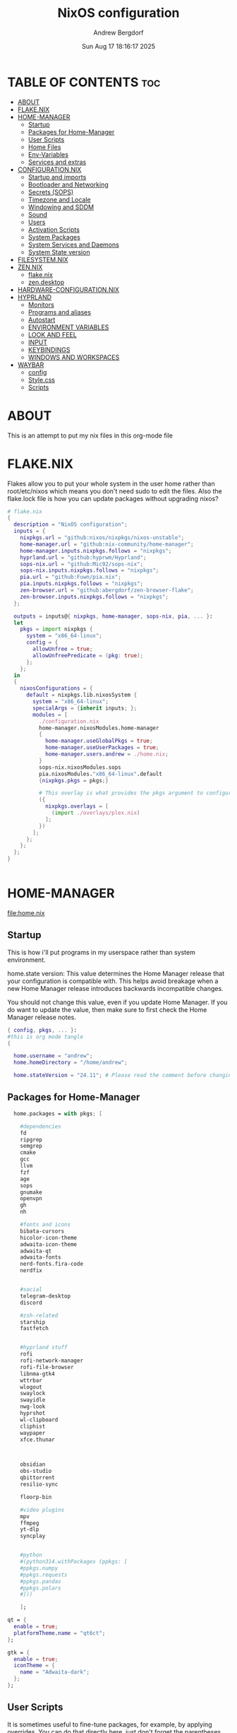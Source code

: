 #+TITLE: NixOS configuration
#+AUTHOR: Andrew Bergdorf
#+DATE:Sun Aug 17 18:16:17 2025

* TABLE OF CONTENTS :toc:
- [[#about][ABOUT]]
- [[#flakenix][FLAKE.NIX]]
- [[#home-manager][HOME-MANAGER]]
  - [[#startup][Startup]]
  - [[#packages-for-home-manager][Packages for Home-Manager]]
  - [[#user-scripts][User Scripts]]
  - [[#home-files][Home Files]]
  - [[#env-variables][Env-Variables]]
  - [[#services-and-extras][Services and extras]]
- [[#configurationnix][CONFIGURATION.NIX]]
  - [[#startup-and-imports][Startup and imports]]
  - [[#bootloader-and-networking][Bootloader and Networking]]
  - [[#secrets-sops][Secrets (SOPS)]]
  - [[#timezone-and-locale][Timezone and Locale]]
  - [[#windowing-and-sddm][Windowing and SDDM]]
  - [[#sound][Sound]]
  - [[#users][Users]]
  - [[#activation-scripts][Activation Scripts]]
  - [[#system-packages][System Packages]]
  - [[#system-services-and-daemons][System Services and Daemons]]
  - [[#system-state-version][System State version]]
- [[#filesystemnix][FILESYSTEM.NIX]]
- [[#zennix][ZEN.NIX]]
  - [[#flakenix-1][flake.nix]]
  - [[#zendesktop][zen.desktop]]
- [[#hardware-configurationnix][HARDWARE-CONFIGURATION.NIX]]
- [[#hyprland][HYPRLAND]]
  - [[#monitors][Monitors]]
  - [[#programs-and-aliases][Programs and aliases]]
  - [[#autostart][Autostart]]
  - [[#environment-variables][ENVIRONMENT VARIABLES]]
  - [[#look-and-feel][LOOK AND FEEL]]
  - [[#input][INPUT]]
  - [[#keybindings][KEYBINDINGS]]
  - [[#windows-and-workspaces][WINDOWS AND WORKSPACES]]
- [[#waybar][WAYBAR]]
  - [[#config][config]]
  - [[#stylecss][Style.css]]
  - [[#scripts][Scripts]]

* ABOUT
This is an attempt to put my nix files in this org-mode file

* FLAKE.NIX
 Flakes allow you to put your whole system in the user home rather than root/etc/nixos which means you don't need sudo to edit the files. Also the flake.lock file is how you can update packages without upgrading nixos?

 #+begin_src nix :tangle flake.nix
# flake.nix
{
  description = "NixOS configuration";
  inputs = {
    nixpkgs.url = "github:nixos/nixpkgs/nixos-unstable";
    home-manager.url = "github:nix-community/home-manager";
    home-manager.inputs.nixpkgs.follows = "nixpkgs";
    hyprland.url = "github:hyprwm/Hyprland";
    sops-nix.url = "github:Mic92/sops-nix";
    sops-nix.inputs.nixpkgs.follows = "nixpkgs";
    pia.url = "github:Fuwn/pia.nix";
    pia.inputs.nixpkgs.follows = "nixpkgs";
    zen-browser.url = "github:abergdorf/zen-browser-flake";
    zen-browser.inputs.nixpkgs.follows = "nixpkgs";
  };

  outputs = inputs@{ nixpkgs, home-manager, sops-nix, pia, ... }:
  let
    pkgs = import nixpkgs {
      system = "x86_64-linux";
      config = {
        allowUnfree = true;
        allowUnfreePredicate = (pkg: true);
      };
    };
  in
  {
    nixosConfigurations = {
      default = nixpkgs.lib.nixosSystem {
        system = "x86_64-linux";
        specialArgs = {inherit inputs; };
        modules = [
          ./configuration.nix
          home-manager.nixosModules.home-manager
          {
            home-manager.useGlobalPkgs = true;
            home-manager.useUserPackages = true;
            home-manager.users.andrew = ./home.nix;
          }
          sops-nix.nixosModules.sops
          pia.nixosModules."x86_64-linux".default
          {nixpkgs.pkgs = pkgs;}

          # This overlay is what provides the pkgs argument to configuration.nix
          ({
            nixpkgs.overlays = [
              (import ./overlays/plex.nix)
            ];
          })
        ];
      };
    };
  };
}


 #+end_src
* HOME-MANAGER
[[file:home.nix]]
** Startup
 This is how i'll put programs in my userspace rather than system environment.

 home.state version: This value determines the Home Manager release that your configuration is
  compatible with. This helps avoid breakage when a new Home Manager release
  introduces backwards incompatible changes.

  You should not change this value, even if you update Home Manager. If you do
  want to update the value, then make sure to first check the Home Manager
  release notes.
 #+begin_src nix :tangle home.nix
{ config, pkgs, ... }:
#this is org mode tangle
{

  home.username = "andrew";
  home.homeDirectory = "/home/andrew";

  home.stateVersion = "24.11"; # Please read the comment before changing.
#+end_src
** Packages for Home-Manager
#+begin_src nix :tangle home.nix
  home.packages = with pkgs; [

    #dependencies
    fd
    ripgrep
    semgrep
    cmake
    gcc
    llvm
    fzf
    age
    sops
    gnumake
    openvpn
    gh
    nh

    #fonts and icons
    bibata-cursors
    hicolor-icon-theme
    adwaita-icon-theme
    adwaita-qt
    adwaita-fonts
    nerd-fonts.fira-code
    nerdfix


    #social
    telegram-desktop
    discord

    #zsh-related
    starship
    fastfetch


    #hyprland stuff
    rofi
    rofi-network-manager
    rofi-file-browser
    libnma-gtk4
    wttrbar
    wlogout
    swaylock
    swayidle
    nwg-look
    hyprshot
    wl-clipboard
    cliphist
    waypaper
    xfce.thunar



    obsidian
    obs-studio
    qbittorrent
    resilio-sync

    floorp-bin

    #video plugins
    mpv
    ffmpeg
    yt-dlp
    syncplay


    #python
    #(python314.withPackages (ppkgs: [
    #ppkgs.numpy
    #ppkgs.requests
    #ppkgs.pandas
    #ppkgs.polars
    #]))

    ];

qt = {
  enable = true;
  platformTheme.name = "qt6ct";
};

gtk = {
  enable = true;
  iconTheme = {
    name = "Adwaita-dark";
  };
};

#+end_src
** User Scripts
  It is sometimes useful to fine-tune packages, for example, by applying overrides. You can do that directly here, just don't forget the parentheses. Maybe you want to install Nerd Fonts with a limited number of fonts?
     #+begin_src
     (pkgs.nerdfonts.override { fonts = [ "FantasqueSansMono" ]; })
     #+end_src

     You can also create simple shell scripts directly inside your configuration. For example, this adds a command 'my-hello' to your environment:
     #+begin_src nix
 (pkgs.writeShellScriptBin "my-hello" ''
       echo "Hello, ${config.home.username}!"
     '')
     #+end_src

** Home Files
     Home Manager is pretty good at managing dotfiles. The primary way to manage plain files is through 'home.file'.
      Building this configuration will create a copy of 'dotfiles/screenrc' in the Nix store. Activating the configuration will
      then make '~/.screenrc' a symlink to the Nix store copy.

#+begin_src nix
     home.file = {

     ".screenrc".source = dotfiles/screenrc;

     # You can also set the file content immediately.
     ".gradle/gradle.properties".text = ''
       org.gradle.console=verbose
       org.gradle.daemon.idletimeout=3600000
     '';
  };
#+end_src
** Env-Variables
   Home Manager can also manage your environment variables through
   'home.sessionVariables'. These will be explicitly sourced when using a
   shell provided by Home Manager. If you don't want to manage your shell
   through Home Manager then you have to manually source 'hm-session-vars.sh'
   located at either

    ~/.nix-profile/etc/profile.d/hm-session-vars.sh

   or

    ~/.local/state/nix/profiles/profile/etc/profile.d/hm-session-vars.sh

   or

    /etc/profiles/per-user/andrew/etc/profile.d/hm-session-vars.sh

  #+begin_src nix :tangle home.nix
home.sessionVariables = {
    EDITOR = "emacs";
    QT_QPA_PLATFORMTHEME = "qt6ct";
  };

  #+end_src

** Services and extras

  Home-manager can start services as well
  #+begin_src nix :tangle home.nix
   programs.waybar.enable = true;
   programs.emacs.extraPackages = epkgs: with epkgs; [
    vterm
  ];


  # Let Home Manager install and manage itself.
   programs.home-manager.enable = true;
} #final bracket for home.nix!
  #+end_src

* CONFIGURATION.NIX
 This is the mothership where all the files will be linked
 [[file:configuration.nix]]
** Startup and imports
Lets get the main configuration file going. We'll call the inputs and add imports, such as modules from other .nix files.

 #+begin_src nix :tangle configuration.nix
{inputs, config, pkgs, lib, ... }:
#org-mode tangled
{
  imports =
    [ # Include the results of the hardware scan.
      ./hardware-configuration.nix
      ./filesystem.nix
    ];

   nix = {
    settings = {
      auto-optimise-store = true;
      experimental-features = [
        "nix-command"
        "flakes"
        ];
      substituters = ["https://hyprland.cachix.org"];
      trusted-public-keys = ["hyprland.cachix.org-1:a7pgxzMz7+chwVL3/pzj6jIBMioiJM7ypFP8PwtkuGc="];
  };
gc = {  #garbage-collect nix-store
automatic = true;
    dates = "weekly";
    options = "--delete-older-than 7d";
    };
};
   # Allow unfree packages


  #Enable polkit (policy kit)
  security.polkit.enable = true;

systemd = {
  user.services.polkit-gnome-authentication-agent-1 = {
    description = "polkit-gnome-authentication-agent-1";
    wantedBy = [ "graphical-session.target" ];
    wants = [ "graphical-session.target" ];
    after = [ "graphical-session.target" ];
    serviceConfig = {
        Type = "simple";
        ExecStart = "${pkgs.polkit_gnome}/libexec/polkit-gnome-authentication-agent-1";
        Restart = "on-failure";
        RestartSec = 1;
        TimeoutStopSec = 10;
      };
  };
  settings.Manager = {
     DefaultTimeoutStopSec=10;
   };
};


  # Enable CUPS to print documents.
  services.printing.enable = true;


#+end_src

** Bootloader and Networking
#+begin_src nix :tangle configuration.nix
  boot.loader.systemd-boot.enable = true;
  boot.loader.efi.canTouchEfiVariables = true;

  networking.hostName = "nixos"; # Define your hostname.
  # networking.wireless.enable = true;  # Enables wireless support via wpa_supplicant.

  # Configure network proxy if necessary
  # networking.proxy.default = "http://user:password@proxy:port/";
  # networking.proxy.noProxy = "127.0.0.1,localhost,internal.domain";

  #openSSH

   services.openssh = {

     enable = true;
     settings.PasswordAuthentication = false;
   };

   # Enable networking
  networking.networkmanager.enable = true;
  networking.networkmanager.plugins = [ pkgs.networkmanager-openvpn];

  programs.nm-applet.enable = true;

  #Keyring for wifi password
  services.gnome.gnome-keyring.enable = true;
  environment.variables.XDG_RUNTIME_DIR = "/run/user/$UID";

  #to get pia to work, need to open the .ovpn file and change compress to comp-lzo no and completely remove <crl-verify> .... </crl-verify>
  services.pia = {
  enable = true;
  authUserPassFile = config.sops.defaultSopsFile;
};


  #programs.openvpn.enable = true;



#+end_src

** Secrets (SOPS)
#+begin_src nix :tangle configuration.nix
# Inside configuration.nix, at the top level with other options like networking, services, etc.
sops = {
  defaultSopsFile = ./secrets/secrets.yaml; # Path relative to configuration.nix
  defaultSopsFormat = "yaml"; # Or json, dotenv, etc.
  age.keyFile = "/home/andrew/.config/sops/age/keys.txt";

  # Define each secret you want to make available to the system.
  # The key names here must match the keys in your secrets.yaml.
  secrets = {
    "wifiPassword" = { # This matches "wifiPassword" in your secrets/secrets.yaml
      # Optional: You can specify owner, group, and mode for the decrypted file
      owner = "root";
      group = "networkmanager";
      mode = "0400";
      # e.g., owner = "root"; group = "networkmanager"; mode = "0400";
      # Consider 'neededForUsers = true;' if a non-root user or service needs it
      # (e.g., NetworkManager might need to read it if you configure wifi directly).
    };
    "authUserPass" = {
      owner = "andrew";
      mode = "0400";
      neededForUsers = true;
    };
  };

  # Optional: You can also define templates to combine multiple secrets into one file.
  # templates."my_app.env" = {
  #   content = ''
  #     MY_API_KEY="${config.sops.placeholder.myApiKey}"
  #   '';
  #   owner = "myuser";
  #   mode = "0400";
  # };
};

#+end_src

** Timezone and Locale
#+begin_src nix :tangle configuration.nix
# Set your time zone.
  time.timeZone = "America/Chicago";

  # Select internationalisation properties.
  i18n.defaultLocale = "en_US.UTF-8";

  i18n.extraLocaleSettings = {
    LC_ADDRESS = "en_US.UTF-8";
    LC_IDENTIFICATION = "en_US.UTF-8";
    LC_MEASUREMENT = "en_US.UTF-8";
    LC_MONETARY = "en_US.UTF-8";
    LC_NAME = "en_US.UTF-8";
    LC_NUMERIC = "en_US.UTF-8";
    LC_PAPER = "en_US.UTF-8";
    LC_TELEPHONE = "en_US.UTF-8";
    LC_TIME = "en_US.UTF-8";
  };

#+end_src

** Windowing and SDDM
#+begin_src nix :tangle configuration.nix
# Enable the X11 windowing system.
  services.xserver.enable = true;


  # # Enable the KDE Plasma Desktop Environment.
  services.displayManager.sddm = {
  enable = true;
  wayland.enable = true;
  package = pkgs.kdePackages.sddm;
  theme = "catppuccin-mocha";
  extraPackages = with pkgs.kdePackages; [
    breeze-icons
    kirigami
    plasma5support
    qtsvg
    qtvirtualkeyboard
  ];
};

  #services.xserver.desktopManager.plasma5.enable = true;


  programs.hyprland = {
    enable = true;
    package = inputs.hyprland.packages.${pkgs.stdenv.hostPlatform.system}.hyprland;
    portalPackage = inputs.hyprland.packages.${pkgs.stdenv.hostPlatform.system}.xdg-desktop-portal-hyprland;
  };

  xdg.portal.enable = true;

  # Configure keymap in X11
  services.xserver.xkb = {
    layout = "us";
    variant = "";
  };



#+end_src
** Sound
#+begin_src nix :tangle configuration.nix
   # Enable sound with pipewire.
  services.pulseaudio.enable = false;
  security.rtkit.enable = true;
  services.pipewire = {
    enable = true;
    alsa.enable = true;
    alsa.support32Bit = true;
    pulse.enable = true;
    # If you want to use JACK applications, uncomment this
    #jack.enable = true;

    # use the example session manager (no others are packaged yet so this is enabled by default,
    # no need to redefine it in your config for now)
    #media-session.enable = true;
  };


#+end_src

** Users
#+begin_src nix :tangle configuration.nix
# Define user groups
  users.groups.plex = {};

  # Define a user account. Don't forget to set a password with ‘passwd’.
  users.users.andrew = {
    isNormalUser = true;
    description = "Andrew";
    extraGroups = [ "networkmanager" "wheel" "plex"];
    packages = with pkgs; [
    #  kate
    #  thunderbird
    ];
    shell = pkgs.zsh;
  };

  users.users.plex = {
    isSystemUser = true; # Plex usually runs as a system user
    group = "plex";
    #extraGroups = [ "plexusers" ]; # Add "plexusers" here
    # Other Plex user properties might be managed by the Plex module
  };

#+end_src

** Activation Scripts

   Use activationScripts to set permissions *after* the system is mounted
   This runs every time you rebuild your NixOS configuration.
   (Not currently using this since a kernel panic. Unsure if this was related or since i accidentally did nix-channell update)

  #+begin_src nix :tangle configuration.nix
#  system.activationScripts.setMediaPermissions = ''
#   echo "Setting permissions for /media for Plex and users..."
#
#    # Ensure /media is actually mounted before attempting to change permissions
#    if ! mountpoint -q /media; then
#      echo "/media is not mounted, skipping permission setup." >&2
#      exit 0 # Exit successfully, as the drive might be absent (e.g., external)
#    fi
#
#    # Use absolute paths to coreutils and findutils binaries provided by Nixpkgs
#    ${pkgs.coreutils}/bin/chown -R andrew:plexusers /media
#    ${pkgs.findutils}/bin/find /media -type d -exec ${pkgs.coreutils}/bin/chmod 775 {} \;
#    ${pkgs.findutils}/bin/find /media -type f -exec ${pkgs.coreutils}/bin/chmod 664 {} \;
#  '';
#

  #+end_src

** System Packages
Install packages that are system wide. Things like neovim wget emacs git

#+begin_src nix :tangle configuration.nix
#need to add dynamic libraries so that zen-browser can find correct library paths
  programs.nix-ld.enable = true;
  programs.nix-ld.libraries = with pkgs; [
    # Add any missing dynamic libraries here
    # Use ldd on the original binary to find missing libraries
    # Example:
    glibc
    libGL
    xorg.libXt
    dbus-glib
    nss
    ttf2pt1
    noto-fonts
    ffmpeg
  ];

  fonts.packages = with pkgs; [
  noto-fonts
  noto-fonts-cjk-sans
  noto-fonts-emoji
  dejavu_fonts
];

environment.systemPackages = with pkgs; [
  #  vim # Do not forget to add an editor to edit configuration.nix! The Nano editor is also installed by default.
    wget
    neovim
    emacs
    git
    cmake
    gcc
    kitty
    ghostty
    zsh
    home-manager
    gparted
    openssh
    seahorse
    polkit
    polkit_gnome
    libinput

    kdePackages.sddm
    kdePackages.ark
    kdePackages.dolphin
    kdePackages.qt6ct
    kdePackages.sddm-kcm
    kdePackages.qtvirtualkeyboard
    kdePackages.qtmultimedia
    kdePackages.qtsvg
    kdePackages.qtdeclarative




#   libsForQt5.qt5.qtgraphicaleffects
#   libsForQt5.qt5ct
#   libsForQt5.qt5.qtquickcontrols2
#   libsForQt5.qt5.qtsvg
#   libsForQt5.qt5.qtmultimedia




    python3
    waybar #some weirdness about having it in home-manager
    #inputs.zen-browser.packages."${system}".specific
    inputs.zen-browser.packages.${pkgs.system}.zenBrowser
    catppuccin-sddm
    sddm-sugar-dark
    sddm-astronaut

];

#+end_src

** System Services and Daemons

#+begin_src nix :tangle configuration.nix
  # Some programs need SUID wrappers, can be configured further or are
  # started in user sessions.
  # programs.mtr.enable = true;
  # programs.gnupg.agent = {
  #   enable = true;
  #   enableSSHSupport = true;
  # };
services.emacs = {
  enable = true;
};

#plex
  services.plex = {
   enable = true;
   openFirewall = true;
   package = pkgs.plex;

  };

#resilio-sync
  services.resilio = {
    enable = true;
      };

#libinput is newer, allows faster response time between keyboard typing
services.libinput.enable = true;

programs.zsh = {
   enable = true;
   enableCompletion = true;
   ohMyZsh = {
     enable = true;
     plugins = ["git"];
     theme = "agnoster";
   };
   autosuggestions.enable = true;
   syntaxHighlighting.enable = true;
};

home-manager.backupFileExtension = "backup";
  # List services that you want to enable:

  # Enable the OpenSSH daemon.
  # services.openssh.enable = true;

  # Open ports in the firewall.
  # networking.firewall.allowedTCPPorts = [ ... ];
  # networking.firewall.allowedUDPPorts = [ ... ];
  # Or disable the firewall altogether.
  # networking.firewall.enable = false;
#+end_src

** System State version
Probably won't edit this
  This value determines the NixOS release from which the default
  settings for stateful data, like file locations and database versions
  on your system were taken. It‘s perfectly fine and recommended to leave
  this value at the release version of the first install of this system.
  Before changing this value read the documentation for this option
  (e.g. man configuration.nix or on https://nixos.org/nixos/options.html).

  I'm just going to post what that option explains

"This option defines the first version of NixOS you have installed on this particular machine, and is used to maintain compatibility with application data (e.g. databases) created on older NixOS versions.

For example, if NixOS version XX.YY ships with AwesomeDB version N by default, and is then upgraded to version XX.YY+1, which ships AwesomeDB version N+1, the existing databases may no longer be compatible, causing applications to fail, or even leading to data loss.

The stateVersion mechanism avoids this situation by making the default version of such packages conditional on the first version of NixOS you’ve installed (encoded in stateVersion), instead of simply always using the latest one.

Note that this generally only affects applications that can’t upgrade their data automatically - applications and services supporting automatic migrations will remain on latest versions when you upgrade.

Most users should never change this value after the initial install, for any reason, even if you’ve upgraded your system to a new NixOS release.

This value does not affect the Nixpkgs version your packages and OS are pulled from, so changing it will not upgrade your system.

This value being lower than the current NixOS release does not mean your system is out of date, out of support, or vulnerable.

Do not change this value unless you have manually inspected all the changes it would make to your configuration, and migrated your data accordingly.
"

#+begin_src nix :tangle configuration.nix

  system.stateVersion = "24.11"; # Did you read the comment?

}#End of configuration.nix!

#+end_src

* FILESYSTEM.NIX
#+begin_src nix :tangle filesystem.nix
{ config, pkgs, ... }:

{

#uuid of 8tb 940f4332-3aaf-4e83-a244-5d0e3f788569
  fileSystems."/media" = { # Choose your desired mount point
    device = "/dev/disk/by-uuid/940f4332-3aaf-4e83-a244-5d0e3f788569"; # Replace with your actual UUID
    fsType = "ext4"; # Replace with your filesystem type (e.g., "btrfs", "xfs")
    options = [ "defaults" "users" "nofail" ]; # Common options, "nofail" is useful for HDDs
  };

}

#+end_src
* ZEN.NIX
Not really sure what the right way to go about this is, but i'm going to take the flake.nix from MarceColl and modify it to have modern zen.
I want to ultimately have it auto-update so i don't get that stupid notification every time
file:/home/andrew/nix-flakes/zen-browser/flake.nix
** flake.nix
#+begin_src nix :tangle ../nix-flakes/zen-browser/flake.nix
{
  description = "Zen Browser";

  inputs = {
    nixpkgs.url = "github:nixos/nixpkgs/nixos-unstable";
  };

  outputs = { self, nixpkgs }:
    let
      system = "x86_64-linux";
      version = "1.14.11b";
      pkgs = import nixpkgs {
        inherit system;
        config = {
        allowUnfree = true;
        allowUnfreePredicate = (pkg: true);
        };
      };

      runtimeLibs = with pkgs; [
        libGL libGLU libevent libffi libjpeg libpng libstartup_notification libvpx libwebp
        stdenv.cc.cc fontconfig libxkbcommon zlib freetype
        gtk3 libxml2 dbus xcb-util-cursor alsa-lib libpulseaudio pango atk cairo gdk-pixbuf glib
        udev libva mesa libnotify cups pciutils
        ffmpeg libglvnd pipewire fontconfig noto-fonts fontconfig.lib harfbuzz icu libthai fribidi
        gtk3 adwaita-icon-theme gnome-themes-extra

      ] ++ (with pkgs.xorg; [
        libxcb libX11 libXcursor libXrandr libXi libXext libXcomposite libXdamage
        libXfixes libXScrnSaver
      ]);

      zenBrowser = pkgs.stdenv.mkDerivation {
        pname = "zen-browser";
        inherit version;

        src = pkgs.fetchurl {
          url = "https://github.com/zen-browser/desktop/releases/download/${version}/zen.linux-x86_64.tar.xz";
          sha256 = "b2dc6e3c7c4e1f7f28628a9d7c51f21ef10013fe11152c87171a9cd5f9ee6778";
        };

        desktopSrc = ./.;

        nativeBuildInputs = [ pkgs.makeWrapper pkgs.gawk ];

        dontUnpack = true;

        installPhase = ''
          # Unpack the browser tarball to the build directory
          tar -xf $src --strip-components=1

            # Create destination directories
             mkdir -p $out/bin
             mkdir -p $out/share/applications/
             mkdir -p $out/share/icons/hicolor/128x128/apps/

             # Install browser binaries
             cp -r * $out/bin/

             # Copy desktop file to the build directory and then modify it
             cp "$desktopSrc/zen.desktop" ./zen.desktop

             substituteInPlace ./zen.desktop \
             --replace "Exec=zen" "Exec=$out/bin/zen"

             # Install the modified desktop file
             install -m644 ./zen.desktop $out/share/applications/

             # Install the icon
             install -m644 $out/bin/browser/chrome/icons/default/default128.png $out/share/icons/hicolor/128x128/apps/zen.png
             '';

        dontPatchELF = true;

        preFixup = ''
        # The original tarball contains an executable, not a launcher.
    # So we directly patch the main executable.
    # Set the dynamic linker for the main executable
    # patchelf --set-interpreter "$(cat ${pkgs.stdenv.cc.libc}/nix-support/dynamic-linker)" $out/bin/zen
    patchelf --set-interpreter "$(cat ${pkgs.glibc}/nix-support/dynamic-linker)" $out/bin/zen


           # Set the RPATH for the executable to include all runtime libraries
    patchelf --set-rpath "${pkgs.lib.makeLibraryPath runtimeLibs}" $out/bin/zen

           # The executable needs to be wrapped so that it knows about the
    # library paths for its own inner workings.
    # We use wrapProgram to create a wrapper script for the executable.
    wrapProgram $out/bin/zen \
    --set MOZ_LEGACY_PROFILES 1 \
    --set MOZ_ALLOW_DOWNGRADE 1 \
    --set MOZ_APP_LAUNCHER zen \
    --prefix LD_LIBRARY_PATH : "${pkgs.lib.makeLibraryPath runtimeLibs}" \
    --set FONTCONFIG_FILE "${pkgs.fontconfig.out}/etc/fonts/fonts.conf" \
    --set FONTCONFIG_PATH "${pkgs.fontconfig.out}/etc/fonts"
    --set GTK_THEME Adwaita \
    --set XDG_DATA_DIRS "$XDG_DATA_DIRS:${pkgs.adwaita-icon-theme}/share:${pkgs.gnome-themes-extra}/share"
'';
    
        meta = with pkgs.lib; {
          description = "Zen Browser";
          homepage = "https://zenbrowser.com/";
          license = licenses.unfree;
          maintainers = [ ];
          platforms = [ "x86_64-linux" ];
        };
      };
    in
    {
      packages.${system}.zenBrowser = zenBrowser;
      defaultPackage.${system} = zenBrowser;
    };
}

#+end_src
** zen.desktop
#+begin_src desktop
#!/usr/bin/env xdg-open
[Desktop Entry]
Name=Zen Browser
Exec=zen %u
Icon=zen
Type=Application
MimeType=text/html;text/xml;application/xhtml+xml;x-scheme-handler/http;x-scheme-handler/https;application/x-xpinstall;application/pdf;application/json;
StartupWMClass=zen-alpha
Categories=Network;WebBrowser;
StartupNotify=true
Terminal=false
X-MultipleArgs=false
Keywords=Internet;WWW;Browser;Web;Explorer;
Actions=new-window;new-private-window;profilemanager;

[Desktop Action new-window]
Name=Open a New Window
Exec=zen %u

[Desktop Action new-private-window]
Name=Open a New Private Window
Exec=zen --private-window %u

[Desktop Action profilemanager]
Name=Open the Profile Manager
Exec=zen --ProfileManager %u

#+end_src
* HARDWARE-CONFIGURATION.NIX
 This file is generated by nixos-generate-config and should not be modified really.

 #+begin_src nix
# Do not modify this file!  It was generated by ‘nixos-generate-config’
# and may be overwritten by future invocations.  Please make changes
# to /etc/nixos/configuration.nix instead.
{ config, lib, pkgs, modulesPath, ... }:

{
  imports =
    [ (modulesPath + "/installer/scan/not-detected.nix")
    ];

  boot.initrd.availableKernelModules = [ "xhci_pci" "ahci" "nvme" "usbhid" "usb_storage" "sd_mod" ];
  boot.initrd.kernelModules = [ ];
  boot.kernelModules = [ "kvm-intel" ];
  boot.extraModulePackages = [ ];

  fileSystems."/" =
    { device = "/dev/disk/by-uuid/af48a79d-f123-45e5-aed5-f5774e205bda";
      fsType = "ext4";
    };

  fileSystems."/boot" =
    { device = "/dev/disk/by-uuid/A501-6107";
      fsType = "vfat";
      options = [ "fmask=0077" "dmask=0077" ];
    };

  swapDevices = [ ];

  # Enables DHCP on each ethernet and wireless interface. In case of scripted networking
  # (the default) this is the recommended approach. When using systemd-networkd it's
  # still possible to use this option, but it's recommended to use it in conjunction
  # with explicit per-interface declarations with `networking.interfaces.<interface>.useDHCP`.
  networking.useDHCP = lib.mkDefault true;
  # networking.interfaces.eno1.useDHCP = lib.mkDefault true;
  # networking.interfaces.wlp3s0.useDHCP = lib.mkDefault true;

  nixpkgs.hostPlatform = lib.mkDefault "x86_64-linux";
  hardware.cpu.intel.updateMicrocode = lib.mkDefault config.hardware.enableRedistributableFirmware;
}


 #+end_src
* HYPRLAND
Hyprland config contains several parts. In JaKooLit's version, there are many many modules and everything is sourced to the hyprland.conf.
I feel like having the org file with sections will make more sense for me with everything in one file.
** Monitors
################
### MONITORS ###
################
file:/home/andrew/.config/hypr/hyprland.conf
# See https://wiki.hyprland.org/Configuring/Monitors/
# monitor=,1920x1080@120,auto,auto


#+begin_src conf :tangle ~/.config/hypr/hyprland.conf
#org-mode tangled
monitor=,3840x2160@30,auto,1.5


#+end_src

** Programs and aliases

###################
### MY PROGRAMS ###
###################

# See https://wiki.hyprland.org/Configuring/Keywords/
#+begin_src conf :tangle ~/.config/hypr/hyprland.conf
$terminal = ghostty
$fileManager = dolphin
$menu = rofi -show drun
$edit = emacsclient -c -a 'emacs'
$browser = zen

#+end_src
# Set programs that you use
** Autostart

#################
### AUTOSTART ###
#################

 Autostart necessary processes (like notifications daemons, status bars, etc.)
 Or execute your favorite apps at launch like this:
#+begin_src conf :tangle ~/.config/hypr/hyprland.conf
exec-once = $terminal
exec-once = $edit
exec-once = $browser
exec-once = nm-applet --indicator &
# exec-once = waybar & hyprpaper & firefox
exec-once = sleep 1 && waybar
exec-once = /usr/libexec/xdg-desktop-portal-hyprland
exec-once = polkit-agent-helper-1
exec-once = systemctl start --user polkit-gnome-authentication-agent-1

#+end_src
** ENVIRONMENT VARIABLES

#############################
### ENVIRONMENT VARIABLES ###
#############################

# See https://wiki.hyprland.org/Configuring/Environment-variables/
#+begin_src conf :tangle ~/.config/hypr/hyprland.conf
env = XCURSOR_THEME,Bibata-Modern-Ice
env = XCURSOR_SIZE,24
env = HYPRCURSOR_SIZE,24
env = HYPRCURSOR_THEME,Bibata-Modern-Ice
env = GTK_THEME,adwaita:dark
env = XDG_CURRENT_DESKTOP,Hyprland
env = QT_QPA_PLATFORMTHEME,qt6ct

exec-once = gsettings set org.gnome.desktop.interface gtk-theme "YOUR_DARK_GTK3_THEME"   # for GTK3 apps
exec-once = gsettings set org.gnome.desktop.interface color-scheme "prefer-dark"   # for GTK4 apps

#+end_src
** LOOK AND FEEL

#####################
### LOOK AND FEEL ###
#####################

# Refer to https://wiki.hyprland.org/Configuring/Variables/

# https://wiki.hyprland.org/Configuring/Variables/#general
#+begin_src conf :tangle ~/.config/hypr/hyprland.conf
general {
    gaps_in = 5
    gaps_out = 20

    border_size = 2

    # https://wiki.hyprland.org/Configuring/Variables/#variable-types for info about colors
    col.active_border = rgba(33ccffee) rgba(00ff99ee) 45deg
    col.inactive_border = rgba(595959aa)

    # Set to true enable resizing windows by clicking and dragging on borders and gaps
    resize_on_border = false

    # Please see https://wiki.hyprland.org/Configuring/Tearing/ before you turn this on
    allow_tearing = false

    layout = dwindle
}

# https://wiki.hyprland.org/Configuring/Variables/#decoration
decoration {
    rounding = 10
    rounding_power = 2

    # Change transparency of focused and unfocused windows
    active_opacity = 1.0
    inactive_opacity = 1.0

    shadow {
        enabled = true
        range = 4
        render_power = 3
        color = rgba(1a1a1aee)
    }

    # https://wiki.hyprland.org/Configuring/Variables/#blur
    blur {
        enabled = true
        size = 3
        passes = 1

        vibrancy = 0.1696
    }
}

# https://wiki.hyprland.org/Configuring/Variables/#animations
animations {
    enabled = yes, please :)

    # Default animations, see https://wiki.hyprland.org/Configuring/Animations/ for more

    bezier = easeOutQuint,0.23,1,0.32,1
    bezier = easeInOutCubic,0.65,0.05,0.36,1
    bezier = linear,0,0,1,1
    bezier = almostLinear,0.5,0.5,0.75,1.0
    bezier = quick,0.15,0,0.1,1

    animation = global, 1, 10, default
    animation = border, 1, 5.39, easeOutQuint
    animation = windows, 1, 4.79, easeOutQuint
    animation = windowsIn, 1, 4.1, easeOutQuint, popin 87%
    animation = windowsOut, 1, 1.49, linear, popin 87%
    animation = fadeIn, 1, 1.73, almostLinear
    animation = fadeOut, 1, 1.46, almostLinear
    animation = fade, 1, 3.03, quick
    animation = layers, 1, 3.81, easeOutQuint
    animation = layersIn, 1, 4, easeOutQuint, fade
    animation = layersOut, 1, 1.5, linear, fade
    animation = fadeLayersIn, 1, 1.79, almostLinear
    animation = fadeLayersOut, 1, 1.39, almostLinear
    animation = workspaces, 1, 1.94, almostLinear, fade
    animation = workspacesIn, 1, 1.21, almostLinear, fade
    animation = workspacesOut, 1, 1.94, almostLinear, fade
}

# Ref https://wiki.hyprland.org/Configuring/Workspace-Rules/
# "Smart gaps" / "No gaps when only"
# uncomment all if you wish to use that.
# workspace = w[tv1], gapsout:0, gapsin:0
# workspace = f[1], gapsout:0, gapsin:0
# windowrule = bordersize 0, floating:0, onworkspace:w[tv1]
# windowrule = rounding 0, floating:0, onworkspace:w[tv1]
# windowrule = bordersize 0, floating:0, onworkspace:f[1]
# windowrule = rounding 0, floating:0, onworkspace:f[1]

# See https://wiki.hyprland.org/Configuring/Dwindle-Layout/ for more
dwindle {
    pseudotile = true # Master switch for pseudotiling. Enabling is bound to mainMod + P in the keybinds section below
    preserve_split = true # You probably want this
}

# See https://wiki.hyprland.org/Configuring/Master-Layout/ for more
master {
    new_status = master
}

# https://wiki.hyprland.org/Configuring/Variables/#misc
misc {
    force_default_wallpaper = -1 # Set to 0 or 1 to disable the anime mascot wallpapers
    disable_hyprland_logo = false # If true disables the random hyprland logo / anime girl background. :(
}


#+end_src
** INPUT

#############
### INPUT ###
#############

# https://wiki.hyprland.org/Configuring/Variables/#input
#+begin_src conf :tangle ~/.config/hypr/hyprland.conf
input {
    kb_layout = us
    kb_variant =
    kb_model =
    kb_options =
    kb_rules =

    follow_mouse = 1

    sensitivity = 0 # -1.0 - 1.0, 0 means no modification.

    touchpad {
        natural_scroll = false
    }
}

# https://wiki.hyprland.org/Configuring/Variables/#gestures


# Example per-device config
# See https://wiki.hyprland.org/Configuring/Keywords/#per-device-input-configs for more
device {
    name = epic-mouse-v1
    sensitivity = -0.5
}

#+end_src
** KEYBINDINGS

###################
### KEYBINDINGS ###
###################

# See https://wiki.hyprland.org/Configuring/Keywords/
#+begin_src conf :tangle ~/.config/hypr/hyprland.conf
$mainMod = SUPER # Sets "Windows" key as main modifier

# Example binds, see https://wiki.hyprland.org/Configuring/Binds/ for more
bind = $mainMod, Return, exec, $terminal
bind = $mainMod, Q, killactive,
bind = $mainMod, M, exit,
bind = $mainMod, E, exec, $edit
bind = $mainMod, F, exec, $fileManager
bind = $mainMod, V, togglefloating,
bind = $mainMod, R, exec, $menu
bind = $mainMod, P, pseudo, # dwindle
bind = $mainMod, J, togglesplit, # dwindle
bind = $mainMod, B, exec, $browser       #old xdg-open "https://"
bind = $mainMod SHIFT, R, exec, pkill waybar && hyprctl dispatch exec waybar
bind = $mainMod SHIFT, H, exec, hyprctl reload


# Move focus with mainMod + arrow keys
bind = $mainMod, left, movefocus, l
bind = $mainMod, right, movefocus, r
bind = $mainMod, up, movefocus, u
bind = $mainMod, down, movefocus, d

# Switch workspaces with mainMod + [0-9]
bind = $mainMod, 1, workspace, 1
bind = $mainMod, 2, workspace, 2
bind = $mainMod, 3, workspace, 3
bind = $mainMod, 4, workspace, 4
bind = $mainMod, 5, workspace, 5
bind = $mainMod, 6, workspace, 6
bind = $mainMod, 7, workspace, 7
bind = $mainMod, 8, workspace, 8
bind = $mainMod, 9, workspace, 9
bind = $mainMod, 0, workspace, 10

# Move active window to a workspace with mainMod + SHIFT + [0-9]
bind = $mainMod SHIFT, 1, movetoworkspace, 1
bind = $mainMod SHIFT, 2, movetoworkspace, 2
bind = $mainMod SHIFT, 3, movetoworkspace, 3
bind = $mainMod SHIFT, 4, movetoworkspace, 4
bind = $mainMod SHIFT, 5, movetoworkspace, 5
bind = $mainMod SHIFT, 6, movetoworkspace, 6
bind = $mainMod SHIFT, 7, movetoworkspace, 7
bind = $mainMod SHIFT, 8, movetoworkspace, 8
bind = $mainMod SHIFT, 9, movetoworkspace, 9
bind = $mainMod SHIFT, 0, movetoworkspace, 10

# Example special workspace (scratchpad)
bind = $mainMod, S, togglespecialworkspace, magic
bind = $mainMod SHIFT, S, movetoworkspace, special:magic

# Scroll through existing workspaces with mainMod + scroll
bind = $mainMod, mouse_down, workspace, e+1
bind = $mainMod, mouse_up, workspace, e-1

# Move/resize windows with mainMod + LMB/RMB and dragging
bindm = $mainMod, mouse:272, movewindow
bindm = $mainMod, mouse:273, resizewindow

# Laptop multimedia keys for volume and LCD brightness
bindel = ,XF86AudioRaiseVolume, exec, wpctl set-volume -l 1 @DEFAULT_AUDIO_SINK@ 5%+
bindel = ,XF86AudioLowerVolume, exec, wpctl set-volume @DEFAULT_AUDIO_SINK@ 5%-
bindel = ,XF86AudioMute, exec, wpctl set-mute @DEFAULT_AUDIO_SINK@ toggle
bindel = ,XF86AudioMicMute, exec, wpctl set-mute @DEFAULT_AUDIO_SOURCE@ toggle
bindel = ,XF86MonBrightnessUp, exec, brightnessctl s 10%+
bindel = ,XF86MonBrightnessDown, exec, brightnessctl s 10%-

# Requires playerctl
bindl = , XF86AudioNext, exec, playerctl next
bindl = , XF86AudioPause, exec, playerctl play-pause
bindl = , XF86AudioPlay, exec, playerctl play-pause
bindl = , XF86AudioPrev, exec, playerctl previous


#+end_src
** WINDOWS AND WORKSPACES
##############################
### WINDOWS AND WORKSPACES ###
##############################

# See https://wiki.hyprland.org/Configuring/Window-Rules/ for more
# See https://wiki.hyprland.org/Configuring/Workspace-Rules/ for workspace rules

# Example windowrule
# windowrule = float,class:^(kitty)$,title:^(kitty)$

# Ignore maximize requests from apps. You'll probably like this.
#+begin_src conf :tangle ~/.config/hypr/hyprland.conf
windowrule = suppressevent maximize, class:.*

# Fix some dragging issues with XWayland
windowrule = nofocus,class:^$,title:^$,xwayland:1,floating:1,fullscreen:0,pinned:0
windowrule = workspace 1, class:^(zen*)$
windowrule = workspace 2, class:^([Ee]macs)$


#+end_src
* WAYBAR
  Waybar config with script for VPN status
** config
#+begin_src jsonc
{
    "layer": "top",
    "position": "top",
    "exclusive": true,
    "passtrough": false,
    "gtk-layer-shell": true,
    "height": 60,
    "spacing": 0,


    "modules-left": [
        "custom/launcher",
        "hyprland/window"
    ],

    "modules-center": [

        "hyprland/workspaces"
    ],

    "modules-right": [
        "tray",
        "network#wifi",
        "custom/vpn",
        "custom/vpn-cycle",
        "custom/vpn-dc",
        "pulseaudio",
        "pulseaudio#microphone",
        "clock"
    ],

    "hyprland/window": {
        "format": "{}"
    },

    "custom/launcher": {
    "format" : " {}",
    "on-click": "sh -c '(sleep 0.5s; rofi -show drun)' & disown",
    "icon-size": 90,
    "tooltip": false,
},

    "hyprland/workspaces": {
        "on-scroll-up": "hyprctl dispatch workspace e+1",
        "on-scroll-down": "hyprctl dispatch workspace e-1",
        "all-outputs": true,
        "on-click": "activate",
        "format": "{icon}",
        "format-icons": {
            "1": "1",
            "2": "2",
            "3": "3",
            "4": "4",
            "5": "5",
            "6": "6",
            "7": "7",
            "8": "8",
            "9": "9",
            "10": "0"
          },
          "swap-icon-label": true,
          "sort-by-number": true
    },

    "tray": {
        "icon-size": 22,
        "tooltip": false,
        "spacing": 10
    },
    "network#wifi": {
      "interface": "wlp3s0",
      "format-wifi": "{icon} {essid} {ipaddr}",
      "format-disconnected": "󰤮 No network",
      "format-icons": ["󰤯", "󰤟", "󰤢", "󰤥", "󰤨"], // Example Nerd Font icons for signal strength
      "on-click": "/nix/store/vj6pmnh0xhijavk0z21mp6bnhfv4r553-network-manager-applet-1.36.0/bin/nm-applet"
    },
"custom/vpn": {
    "exec": "/home/andrew/.config/waybar/scripts/vpn-status.sh",
    "format": "{icon}{text}",
    "return-type": "json",
    "interval": 3,
    "max-length": 100,
    "format-icons": {
          "connected": "🔒",
          "disconnected": "🔓"
      },
    "on-click": "/home/andrew/.config/waybar/scripts/toggle-vpn.sh",
    "on-click-right": "nmcli connection down us_texas",
    "tooltip": "{tooltip}"
},

"custom/vpn-cycle": {
    "format": " ",
    "on-click": "/home/andrew/.config/waybar/scripts/cycle-vpn.sh",
    "tooltip": true,
    "tooltip-format": "cycle VPNs"
},

"custom/vpn-dc": {
    "format": " ",
    "on-click": "/home/andrew/.config/waybar/scripts/cycle-vpn.sh off",
    "tooltip": true,
    "tooltip-format": "Disconnect from VPN"
},

    "clock": {
        "format":"<b>󰥔 {:%R 󰃭 %d/%m}</b>",
        "tooltip-format": "<big>{:%Y %B}</big>\n<tt><small>{calendar}</small></tt>"
    },
    "pulseaudio": {
        "format": "{icon} {volume}%",
        "tooltip": false,
        "format-muted": " Muted",
        "on-click": "pamixer -t",
        "on-scroll-up": "pamixer -i 5",
        "on-scroll-down": "pamixer -d 5",
        "scroll-step": 5,
        "format-icons": {
            "headphone": "",
            "hands-free": "",
            "headset": "",
            "phone": "",
            "portable": "",
            "car": "",
            "default": ["", "", ""]
        }
    },
    "pulseaudio#microphone": {
        "format": "{format_source}",
        "tooltip": false,
        "format-source": "󰍬 {volume}%",
        "format-source-muted": "󰍭 Muted",
        "on-click": "pamixer --default-source -t",
        "on-scroll-up": "pamixer --default-source -i 5",
        "on-scroll-down": "pamixer --default-source -d 5",
        "scroll-step": 5
    }
}


#+end_src
** Style.css
#+begin_src css
 {
    border: none;
    border-radius: 15px; /* Always specify units like 'px' */
    font-family: Fira Code, monospace;
    font-weight: bold;
    font-size: 18px;
    min-height: 0;
}

window#waybar {
    background: rgba(21, 18, 27, 0);
    color: #cdd6f4;
}

tooltip {
    background: #1e1e2e;
    border-radius: 10px;
    border-width: 2px;
    border-style: solid;
    border-color: #11111b;
}

#workspaces button {
    padding: 5px;
    color: #313244;
    margin-right: 5px;
}

#workspaces button.active {
    color: #a6adc8;
}

#workspaces button.focused {
    color: #a6adc8;
    background: #eba0ac;
    border-radius: 10px;
}

#workspaces button.urgent {
    color: #11111b;
    background: #a6e3a1;
    border-radius: 10px;
}

#workspaces button:hover {
    background: #11111b;
    color: #cdd6f4;
    border-radius: 10px;
}

/* --- Common Module Styling Group --- */
/* This group applies base styles to most modules for consistency */
/* Ensure all your custom modules are listed here with their correct IDs */
#custom-language,
#custom-updates,
#custom-caffeine,
#custom-weather,
#custom-launcher,
#custom-vpn,
#custom-vpn-cycle, /* Assuming this is the ID for your VPN Cycle module */
#custom-vpn-dc,    /* Assuming this is the ID for your VPN Disconnect module */
#window,
#clock,
#battery,
#pulseaudio,
#network,
#workspaces,
#tray,
#backlight {
    background: #1e1e2e;
    padding: 0px 10px;
    margin: 3px 0px;
    margin-top: 10px;
    border: 1px solid #FFFFFF; /* All modules get a white border */
    border-radius: 10px; /* All modules get rounded corners */
    min-width: 15px; /* Added min-width to help with consistent sizing and visual centering */
}

/* --- Specific Module Overrides and Classes --- */

/* Main VPN Status Module */
#custom-vpn {
    color: #ffffff;
    margin-right: 5px;
}
#custom-vpn.connected {
    background-color: #26a65b;
}
#custom-vpn.disconnected {
    background-color: #e74c3c;
}
#custom-vpn.connecting {
    background-color: #f1c40f;
}

/* VPN Cycle Button Module */
#custom-vpn-cycle {
    color: #ffffff;
    margin-right: 5px; /* Add some spacing if it's next to other modules */
    /* All other styles (background, padding, border, border-radius, text-align) are inherited from the group */
}

/* VPN Disconnect Button Module */
#custom-vpn-dc {
    color: #ffffff;
    margin-right: 5px; /* Add some spacing if it's next to other modules */
    /* All other styles are inherited from the group */
}


#tray {
    border-radius: 10px;
    margin-right: 5px;
    /* border-color already set by the group */
}

#workspaces {
    border-radius: 10px;
    margin-left: 5px;
    padding-right: 0px;
    padding-left: 5px;
    /* background and border-color already set by the group */
}

#custom-caffeine {
    color: #89dceb;
    border-radius: 10px 0px 0px 10px;
    border-right: 0px;
    margin-left: 10px;
}

#custom-language {
    color: #f38ba8;
    border-left: 0px;
    border-right: 0px;
}

#custom-updates {
    color: #f5c2e7;
    border-left: 0px;
    border-right: 0px;
    border-radius: 10px 0px 0px 10px;
}

#window {
    border-radius: 10px;
    margin-left: 20px;
    margin-right: 10px;
    /* border-color already set by the group */
}

#clock {
    color: #fab387;
    border-radius: 10px; /* Simplified, was 10px 10px 10px 10px */
    margin-right: 5px;
    /* border-color already set by the group */
}

#network {
    color: #f9e2af;
    margin-right: 5px;
    /* border-color already set by the group */
}

#pulseaudio {
    color: #89b4fa;
    margin-left: 5px;
    /* border-color already set by the group */
}

#pulseaudio.microphone {
    color: #cba6f7;
    margin-right: 5px;
    margin-left: 5px;
    /* border-color already set by the group */
}

#battery {
    color: #a6e3a1;
    border-radius: 0 10px 10px 0;
    margin-right: 10px;
    border-left: 0px;
}

#custom-weather {
    border-radius: 10px; /* Simplified */
    margin-left: 5px;
}

#custom-launcher {
    margin-left: 10px;
    margin-right: 10px;
    color: #89b4fa;
    /* background, border-color, border-radius are now inherited from the group */
}


#+end_src
** Scripts
*** VPN status
#+begin_src bash
#!/run/current-system/sw/bin/zsh

# ---
# Script Logic
# ---

# Get the name of the active VPN connection, if any
# nmcli will list 'VPN' as a type if a VPN is active.
# We'll use grep to find the line with "vpn" (case-insensitive) and awk to extract the connection name.
ACTIVE_VPN_NAME=$(/run/current-system/sw/bin/nmcli -t -f NAME,TYPE connection show --active | \
                   /run/current-system/sw/bin/grep -i 'vpn' | \
                   /run/current-system/sw/bin/awk -F: '{print $1}')

# Check if ACTIVE_VPN_NAME is populated
if [[ -n "$ACTIVE_VPN_NAME" ]]; then
  # A VPN is active
  echo '{"text": "VPN", "tooltip": "Connected to '$ACTIVE_VPN_NAME'", "class": "connected"}'
else
  # No VPN is active.
  # We can optionally add a check here if NetworkManager itself is running or if there are any connections.
  # For simplicity, if no VPN is active, we just show "Disconnected".
  echo '{"text": "VPN", "tooltip": "Disconnected", "class": "disconnected"}'
fi

#+end_src
*** Cycle VPN
#+begin_src bash
#!/run/current-system/sw/bin/zsh

# ---
# Configuration
# ---

# Define your VPN connections in an array in the order you want to cycle
# The keys are aliases for easy command-line use, and values are the actual nmcli connection names.
declare -A VPN_MAP
VPN_MAP["texas"]="us_texas"
VPN_MAP["california"]="us_california"
VPN_MAP["atlanta"]="us_atlanta"

# Create an indexed array of the actual VPN names for cycling
# (v) expansion flag extracts values from associative array
VPN_NAMES=("${(v)VPN_MAP[@]}")

# ---
# Script Logic
# ---

CURRENT_ACTIVE_VPN=""
NEXT_VPN_TO_CONNECT=""

# Find the currently active VPN from our list
for vpn_name_check in "${VPN_NAMES[@]}"; do
  if /run/current-system/sw/bin/nmcli connection show --active | /run/current-system/sw/bin/grep -q "$vpn_name_check"; then
    CURRENT_ACTIVE_VPN="$vpn_name_check"
    break
  fi
done

# Determine the next VPN to connect to
if [[ -z "$CURRENT_ACTIVE_VPN" ]]; then # Using [[ ]]
  # No VPN from our list is active, connect to the first one
  # Zsh arrays are 1-indexed by default, so index 1 is the first element.
  NEXT_VPN_TO_CONNECT="${VPN_NAMES[1]}"
  echo "No VPN from the list currently active. Connecting to the first VPN: $NEXT_VPN_TO_CONNECT"
else
  echo "Currently active VPN from list: $CURRENT_ACTIVE_VPN"

  # Find the index of the currently active VPN
  current_vpn_index=-1
  # Corrected loop for Zsh 1-based indexing: iterate from 1 to the length of the array
  for i in $(seq 1 ${#VPN_NAMES[@]}); do
    if [[ "${VPN_NAMES[$i]}" == "$CURRENT_ACTIVE_VPN" ]]; then # Using [[ ]]
      current_vpn_index="$i"
      break
    fi
  done

  # Calculate the next index, cycling back to the start if at the end
  # If current_vpn_index is the last index, (last_index % length) will be 0.
  # Adding 1 brings it to the first index (1).
  # Otherwise, (current_vpn_index % length) will be current_vpn_index, and adding 1 gives the next.
  next_vpn_index=$(( (current_vpn_index % ${#VPN_NAMES[@]}) + 1 ))

  # Get the next VPN name
  NEXT_VPN_TO_CONNECT="${VPN_NAMES[$next_vpn_index]}"

  # If an argument is passed to specifically disconnect
  if [[ "$#" -eq 1 && "$1" == "off" ]]; then # Using [[ ]]
    echo "Argument 'off' received. Deactivating $CURRENT_ACTIVE_VPN."
    NEXT_VPN_TO_CONNECT="" # Set to empty to just disconnect
  elif [[ "$NEXT_VPN_TO_CONNECT" == "$CURRENT_ACTIVE_VPN" ]]; then # Using [[ ]]
    # This scenario happens if there's only one VPN in the list,
    # or if we've cycled back to the only active one.
    # In this case, we disconnect it.
    echo "Already at the last VPN in the cycle or only one VPN from list active. Disconnecting: $CURRENT_ACTIVE_VPN"
    NEXT_VPN_TO_CONNECT="" # Set to empty to just disconnect
  else
    echo "Next VPN in cycle: $NEXT_VPN_TO_CONNECT"
  fi
fi

# ---
# Perform actions
# ---

# Disconnect current active VPN if it's from our list and we're connecting to a different one or disconnecting entirely
# Changed to [[ ]] for more robust string comparison in Zsh
if [[ -n "$CURRENT_ACTIVE_VPN" && ( -z "$NEXT_VPN_TO_CONNECT" || "$CURRENT_ACTIVE_VPN" != "$NEXT_VPN_TO_CONNECT" ) ]]; then
  echo "Deactivating $CURRENT_ACTIVE_VPN..."
  /run/current-system/sw/bin/nmcli connection down "$CURRENT_ACTIVE_VPN" &>/dev/null &
  # Wait briefly for disconnection to take effect before connecting to the next
  sleep 2
fi

# Connect to the next VPN if one is determined
if [[ -n "$NEXT_VPN_TO_CONNECT" ]]; then # Using [[ ]]
  echo "Activating $NEXT_VPN_TO_CONNECT..."
  /run/current-system/sw/bin/nmcli connection up "$NEXT_VPN_TO_CONNECT" &>/dev/null &
else
  echo "No new VPN to connect to. Cycle complete or disconnected."
fi

#+end_src
